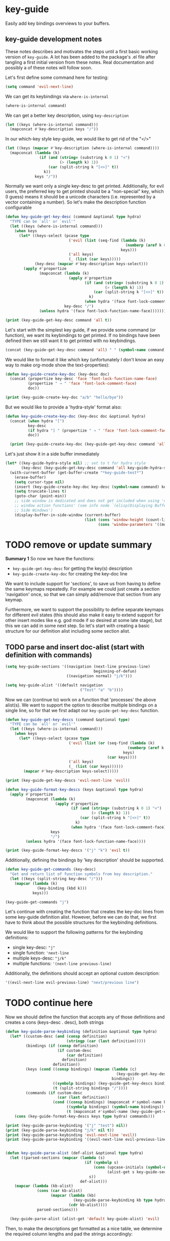 * key-guide
Easily add key bindings overviews to your buffers.

** key-guide development notes
These notes describes and motivates the steps until a first basic working
version of =key-guide=. A lot has been added to the package's .el file after
tangling a first initial version from these notes. Real documentation and
possibly a of these notes will follow soon.

Let's first define some command here for testing:
#+begin_src emacs-lisp :results silent
  (setq command 'evil-next-line)
#+end_src
We can get its keybindings via =where-is-internal=
#+begin_src emacs-lisp :results drawer
  (where-is-internal command)
#+end_src

#+RESULTS:
:results:
([down] [106])
:end:

 We can get a better key description, using =key-description=
#+begin_src emacs-lisp :results drawer
  (let ((keys (where-is-internal command)))
    (mapconcat #'key-description keys "/"))
#+end_src

#+RESULTS:
:results:
<down>/j
:end:

In our which-key style key-guide, we would like to get rid of the "</>"
#+begin_src emacs-lisp :results drawer
  (let ((keys (mapcar #'key-description (where-is-internal command))))
    (mapconcat (lambda (k)
                 (if (and (string= (substring k 0 1) "<")
                          (> (length k) 1))
                     (car (split-string k "[<>]" t))
                   k))
               keys "/"))
#+end_src

#+RESULTS:
:results:
down/j
:end:

Normally we want only a single key-desc to get printed. Additionally, for evil
users, the preferred key to get printed should be a "non-special" key, which (I
guess) means it should be a unicode characters (i.e. represented by a vector
containing a number). So let's make the description function configurable
#+begin_src emacs-lisp :results output
  (defun key-guide-get-key-desc (command &optional type hydra)
    "TYPE can be `all' or `evil'"
    (let ((keys (where-is-internal command)))
      (when keys
        (let* ((keys-select (pcase type
                              ('evil (list (seq-find (lambda (k)
                                                       (numberp (aref k 0)))
                                                     keys)))
                              ('all keys)
                              (_ (list (car keys)))))
               (key-desc (mapcar #'key-description keys-select)))
          (apply #'propertize
                 (mapconcat (lambda (k)
                              (apply #'propertize
                                     (if (and (string= (substring k 0 1) "<")
                                              (> (length k) 1))
                                         (car (split-string k "[<>]" t))
                                       k)
                                     (when hydra '(face font-lock-comment-face))))
                            key-desc "/")
                 (unless hydra '(face font-lock-function-name-face)))))))

  (print (key-guide-get-key-desc command 'all t))
#+end_src

#+RESULTS:
: 
: #("down/j" 0 4 (face font-lock-comment-face) 5 6 (face font-lock-comment-face))


Let's start with the simplest key guide, if we provide some command (or
function), we want its keybindings to get printed. If no bindings have been
defined then we still want it to get printed with no keybindings.
#+begin_src emacs-lisp :results drawer
  (concat (key-guide-get-key-desc command 'all) " " (symbol-name command))
#+end_src

#+RESULTS:
:results:
down/j evil-next-line
:end:

We would like to format it like which key (unfortunately I don't know an easy
way to make org-mode show the text-properties):
#+begin_src emacs-lisp :results output
  (defun key-guide-create-key-doc (key-desc doc)
    (concat (propertize key-desc 'face 'font-lock-function-name-face)
            (propertize " → " 'face 'font-lock-comment-face)
            doc))

  (print (key-guide-create-key-doc "a/b" "hello/bye"))
#+end_src

#+RESULTS:
: 
: #("a/b → hello/bye" 0 3 (face font-lock-function-name-face) 3 6 (face font-lock-comment-face))

But we would like to provide a 'hydra-style' format also:
#+begin_src emacs-lisp :results output :tangle yes
  (defun key-guide-create-key-doc (key-desc doc &optional hydra)
    (concat (when hydra "[")
            key-desc
            (if hydra "] " (propertize " → " 'face 'font-lock-comment-face))
            doc))
    
    (print (key-guide-create-key-doc (key-guide-get-key-desc command 'all) "hello/bye"))
#+end_src

#+RESULTS:
: 
: #("down/j → hello/bye" 0 6 (face font-lock-function-name-face) 6 9 (face font-lock-comment-face))

Let's just show it in a side buffer immediately
#+begin_src emacs-lisp :results silent
  (let* ((key-guide-hydra-style nil) ;; set to t for hydra style
         (key-desc (key-guide-get-key-desc command 'all key-guide-hydra-style)))
    (with-current-buffer (get-buffer-create "*key-guide-test*")
      (erase-buffer)
      (setq cursor-type nil)
      (insert (key-guide-create-key-doc key-desc (symbol-name command) key-guide-hydra-style))
      (setq truncate-lines t)
      (goto-char (point-min))
      ;; side window is dedicated and does not get included when using 'other
      ;; window action functions' (see info node `(elisp)Displaying Buffers in
      ;; Side Windows')
      (display-buffer-in-side-window (current-buffer)
                                     (list (cons 'window-height (count-lines (point-min) (point-max)))
                                           (cons 'window-parameters '((mode-line-format . none)))))))
#+end_src


* TODO remove or update summary
*Summary 1*
So now we have the functions:
- =key-guide-get-key-desc= for getting the key(s) description
- =key-guide-create-key-doc=  for creating the key-doc line


  
We want to include support for 'sections', to save us from having to define the
same keymaps repeatedly. For example we could just create a section 'navigation'
once, so that we can simply add/remove that section from any keymap.

Furthermore, we want to support the possibility to define separate keymaps for
different evil states (this should also make it easy to extend support for other
insert modes like e.g. god mode if so desired at some late stage), but this we
can add in some next step. So let's start with creating a basic structure for
our definition alist including some section alist.
  
** TODO parse and insert doc-alist (start with definition with commands)
#+begin_src emacs-lisp :results silent :tangle yes
  (setq key-guide-sections '((navigation (next-line previous-line)
                                         beginning-of-defun)
                             ((navigation normal) "j/k")))

  (setq key-guide-alist '((default navigation
                                   ("Test" "a" "b"))))

#+end_src

Now we can (continue to) work on a function that 'processes' the above
alist(s). We want to support the option to describe multiple bindings on a
single line, so for that we first adapt our =key-guide-get-key-desc= function.
#+begin_src emacs-lisp :results output :tangle yes
    (defun key-guide-get-key-descs (command &optional type)
      "TYPE can be `all' or `evil'"
      (let ((keys (where-is-internal command)))
        (when keys
          (let* ((keys-select (pcase type
                                ('evil (list (or (seq-find (lambda (k)
                                                          (numberp (aref k 0)))
                                                        keys)
                                                 (car keys))))
                                ('all keys)
                                (_ (list (car keys))))))
            (mapcar #'key-description keys-select)))))

    (print (key-guide-get-key-descs 'evil-next-line 'evil))

#+end_src

#+RESULTS:
: 
: ("j")


#+begin_src emacs-lisp :results output :tangle yes
  (defun key-guide-format-key-descs (keys &optional type hydra)
    (apply #'propertize
           (mapconcat (lambda (k)
                        (apply #'propertize
                               (if (and (string= (substring k 0 1) "<")
                                        (> (length k) 1))
                                   (car (split-string k "[<>]" t))
                                 k)
                               (when hydra '(face font-lock-comment-face))))
                      keys
                      "/")
           (unless hydra '(face font-lock-function-name-face))))

  (print (key-guide-format-key-descs '("j" "k") 'evil t))

#+end_src

#+RESULTS:
: 
: #("j/k" 0 1 (face font-lock-comment-face) 2 3 (face font-lock-comment-face))

Additionally, defining the bindings by 'key description' should be supported.
#+begin_src emacs-lisp :tangle yes
  (defun key-guide-get-commands (key-desc)
    "Get and return list of function symbols from key description."
    (let ((keys (split-string key-desc "/")))
      (mapcar (lambda (k)
                (key-binding (kbd k)))
              keys)))

  (key-guide-get-commands "j")
#+end_src

#+RESULTS:
| evil-next-line |

Let's continue with creating the function that creates the key-doc lines from
some key-guide definition alist. However, before we can do that, we first have
to think about the possible structures for the keybinding definitions.

We would like to support the following patterns for the keybinding definitions:
- single key-desc: ="j"=
- single function: ='next-line=
- multiple keys-desc: ="j/k"=
- multiple functions: ='(next-line previous-line)= 

Additionally, the definitions should accept an optional custom description:
#+begin_src emacs-lisp
  '((evil-next-line evil-previous-line) "next/previous line")
#+end_src

#+RESULTS:
| (evil-next-line evil-previous-line) | next/previous line |

* TODO continue here
Now we should define the function that accepts any of those definitions and
creates a cons (keys-desc . desc), both strings
#+begin_src emacs-lisp :results output :tangle yes
  (defun key-guide-parse-keybinding (definition &optional type hydra)
    (let* ((custom-desc (and (consp definition)
                             (stringp (car (last definition)))))
           (bindings (if (consp definition)
                         (if custom-desc
                             (car definition)
                           definition)
                       definition))
           (keys (cond ((consp bindings) (mapcan (lambda (c)
                                                   (key-guide-get-key-descs c type))
                                                 bindings))
                       ((symbolp bindings) (key-guide-get-key-descs bindings type))
                       (t (split-string bindings "/"))))
           (commands (if custom-desc
                         (car (last definition))
                       (cond ((consp bindings) (mapconcat #'symbol-name bindings "/"))
                             ((symbolp bindings) (symbol-name bindings))
                             (t (mapconcat #'symbol-name (key-guide-get-commands bindings) "/"))))))
      (cons (key-guide-format-key-descs keys type hydra) commands)))

  (print (key-guide-parse-keybinding '("j" "test") nil))
  (print (key-guide-parse-keybinding "j/k" nil t))
  (print (key-guide-parse-keybinding 'evil-next-line 'evil))
  (print (key-guide-parse-keybinding '((evil-next-line evil-previous-line) "test2") 'evil t))

#+end_src

#+RESULTS:
: 
: (#("j" 0 1 (face font-lock-function-name-face)) . "test")
: 
: (#("j/k" 0 1 (face font-lock-comment-face) 2 3 (face font-lock-comment-face)) . "evil-next-line/evil-previous-line")
: 
: (#("j" 0 1 (face font-lock-function-name-face)) . "evil-next-line")
: 
: (#("j/k" 0 1 (face font-lock-comment-face) 2 3 (face font-lock-comment-face)) . "test2")

#+begin_src emacs-lisp :tangle yes

   (defun key-guide-parse-alist (def-alist &optional type hydra)
     (let ((parsed-sections (mapcar (lambda (s)
                                      (if (symbolp s)
                                          (cons (upcase-initials (symbol-name s))
                                                (alist-get s key-guide-sections))
                                        s))
                                    def-alist)))
       (mapcar (lambda (kb-alist)
                 (cons (car kb-alist)
                       (mapcar (lambda (kb)
                                 (key-guide-parse-keybinding kb type hydra))
                               (cdr kb-alist))))
                 parsed-sections)))

     (key-guide-parse-alist (alist-get 'default key-guide-alist) 'evil)

#+end_src

#+RESULTS:
| Navigation | ( . next-line/previous-line) | (C-M-a . beginning-of-defun)   |
| Test       | (a . evil-append)            | (b . evil-backward-word-begin) |


Then, to make the descriptions get formatted as a nice table, we determine the
required column lengths and pad the strings accordingly:
#+begin_src emacs-lisp :results drawer :tangle yes
  (defun key-guide-pad-descs (descs-alist)
    (mapcar (lambda (s)
              (let ((keys-length (apply #'max (mapcar (lambda (kb)
                                                        (length (car kb)))
                                                      (cdr s))))
                    (descs-length (apply #'max (mapcar (lambda (kb)
                                                         (length (cdr kb)))
                                                       (cdr s)))))
                (cons (string-pad (car s) (+ keys-length descs-length 5) nil)
                      (mapcar (lambda (d)
                                (cons (string-pad (car d) keys-length nil t)
                                      (string-pad (cdr d) descs-length nil)))
                              (cdr s)))))
            descs-alist))

  (pp (key-guide-pad-descs (key-guide-parse-alist (alist-get 'default key-guide-alist) 'evil)))
#+end_src

#+RESULTS:
:results:
(("Navigation                       "
  ("     " . "next-line/previous-line")
  (#("C-M-a" 0 5
     (face font-lock-function-name-face))
   . "beginning-of-defun     "))
 ("Test                          "
  (#("a" 0 1
     (face font-lock-function-name-face))
   . "evil-append             ")
  (#("b" 0 1
     (face font-lock-function-name-face))
   . "evil-backward-word-begin")))
:end:


We now have all required parts for creating a key-guide. However, when inserting
columns of text, it is slightly more straightforward to insert by row than to
insert by column. As our list is a list of sections, which are columns, we
define one more function to transpose the list so that we can simply insert the
columns via a nested =dotimes=:
#+begin_src emacs-lisp :tangle yes
  (defun key-guide-transpose-list (list)
    "Transpose a 2 dimensional nested list."
    ;; determine max number of bindings in categories
    (let ((max-category-bindings (apply #'max (mapcar #'length list)))
          transpose)
      (dotimes (i max-category-bindings)
        (push (mapcar (lambda (b) (nth i b)) list) transpose))
      (reverse transpose)))

  (print (key-guide-transpose-list '((a b)  (c d e))))
#+end_src

#+RESULTS:
| a   | c |
| b   | d |
| nil | e |

To make our final function read in logical order we use the 'threading macro'
from dash.el (we add a copy to this file, to avoid dependence on dash.el)
#+begin_src emacs-lisp :tangle yes
  (defmacro -> (x &optional form &rest more)
  "Thread the expr through the forms. Insert X as the second item
in the first form, making a list of it if it is not a list
already. If there are more forms, insert the first form as the
second item in second form, etc."
  (declare (debug (form &rest [&or symbolp (sexp &rest form)])))
  (cond
   ((null form) x)
   ((null more) (if (listp form)
                    `(,(car form) ,x ,@(cdr form))
                  (list form x)))
   (:else `(-> (-> ,x ,form) ,@more))))
#+end_src

#+RESULTS:
: ->


#+begin_src emacs-lisp :tangle yes
  (defun key-guide-create-string (doc-alist)
    (let ((rows (key-guide-transpose-list doc-alist)))
      (concat (mapconcat #'identity (car rows)) "\n"
              (mapconcat (lambda (h)
                           (concat (make-string (- (length h) 2)
                                                (string-to-char "─"))
                                   "  "))
                         (car rows))
              "\n"
              (mapconcat (lambda (r)
                           (mapconcat (lambda (kb)
                                        (key-guide-create-key-doc (car kb) (cdr kb)))
                                      r "  "))
                         (cdr rows) "\n"))))

  (key-guide-create-string (key-guide-pad-descs (key-guide-parse-alist (alist-get 'default key-guide-alist) 'evil)))
#+end_src

#+RESULTS:
: Navigation                       Test                          
: ───────────────────────────────  ────────────────────────────  
:       → next-line/previous-line  a → evil-append             
: C-M-a → beginning-of-defun       b → evil-backward-word-begin

#+begin_src emacs-lisp :tangle yes
  (defun key-guide-show (&optional doc-alist)
  (let ((key-guide-buffer (get-buffer-create "*key-guide*")))
    (if doc-alist
        (setq key-guide-string (key-guide-create-string
                                (key-guide-pad-descs
                                 (key-guide-parse-alist
                                  (alist-get 'default doc-alist)
                                  'evil))))
      (unless (and key-guide-string
                   (not (eq (current-buffer)
                            (buffer-local-value key-guide-associated-buffer
                                                key-guide-buffer))))
        (setq key-guide-string (key-guide--create (key-guide-alist-get)))))
    (let ((assoc-buf (current-buffer))
          (key-guide key-guide-string))
      (with-current-buffer key-guide-buffer
        (read-only-mode 0)
        (erase-buffer)
        (setq cursor-type nil)
        (setq key-guide-associated-buffer assoc-buf)
        (unless (eq assoc-buf key-guide-buffer)
          (insert key-guide))
        (setq truncate-lines t)
        (read-only-mode)
        (goto-char (point-min))
        ;; side window is dedicated and does not get included when using 'other
        ;; window action functions' (see info node `(elisp)Displaying Buffers in
        ;; Side Windows')
        (display-buffer-in-side-window (current-buffer)
                                       (list (cons 'window-height (count-lines (point-min) (point-max)))
                                             (cons 'window-parameters '((mode-line-format . none)))))))))

  (key-guide-show key-guide-alist)
#+end_src

#+RESULTS:
: #<window 13 on *key-guide*>



* TODO implements below section later (first continue above)
(Let's see what information we can show about accepted arguments. At least we
can show
- if a command takes an arguments at all (length interactive-form > 1)
- if a command takes a universal argument exclusively

#+begin_src emacs-lisp
  (defun key-guide-command-accepts-arg ()
    (let* ((int-form (interactive-form 'eval-expression))
           (int-form-list (alist-get 'list int-form)))
      (or (member "P" int-form)
          (member "p" int-form)
          (memq 'current-prefix-arg int-form-list)
          (seq-find (lambda (e) (memq 'current-prefix-arg e))
                    (alist-get 'cons int-form)))))
#+end_src

#+RESULTS:
: key-guide-command-accepts-arg

